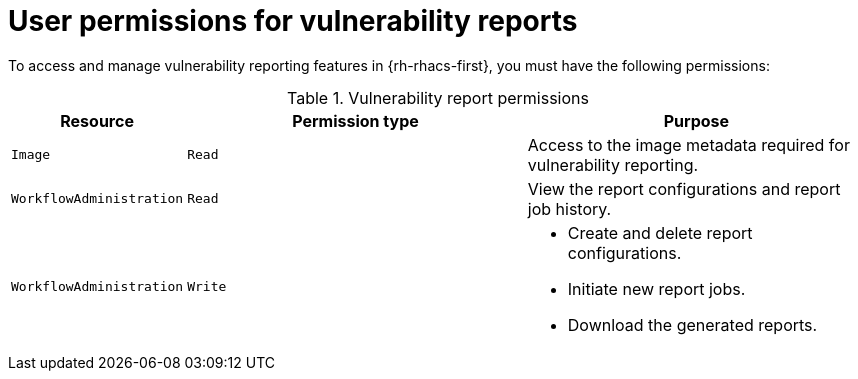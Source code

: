 // Module included in the following assemblies:
//
// * operating/manage-vulnerabilities/vulnerability-reporting.adoc

:_mod-docs-content-type: REFERENCE
[id="user-permissions-for-vulnerability-reports_{context}"]
= User permissions for vulnerability reports

To access and manage vulnerability reporting features in {rh-rhacs-first}, you must have the following permissions:

.Vulnerability report permissions
[cols="2,4,4", options="header"]
|===
| Resource | Permission type | Purpose

| `Image`
| `Read`
| Access to the image metadata required for vulnerability reporting.

| `WorkflowAdministration`
| `Read`
| View the report configurations and report job history.

| `WorkflowAdministration`
| `Write`
a|* Create and delete report configurations.
* Initiate new report jobs.
* Download the generated reports.
|===
